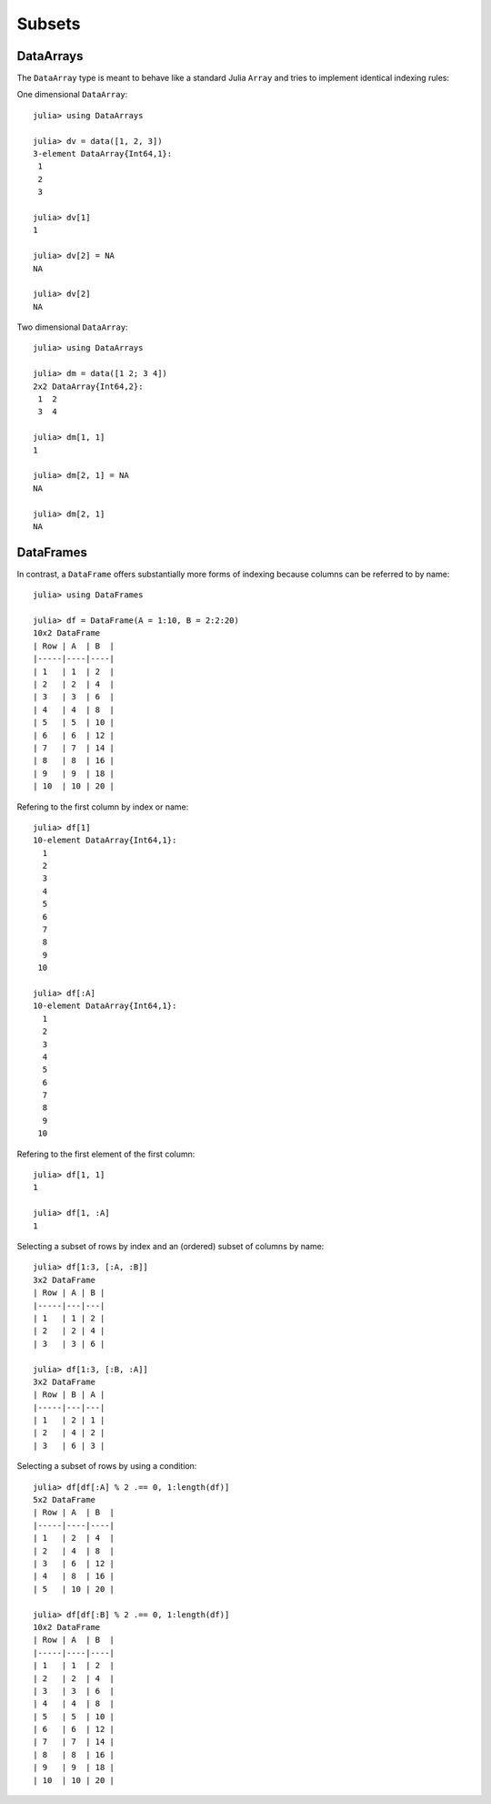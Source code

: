 Subsets
=======

DataArrays
~~~~~~~~~~

The ``DataArray`` type is meant to behave like a standard Julia ``Array`` and
tries to implement identical indexing rules:

One dimensional ``DataArray``::

  julia> using DataArrays

  julia> dv = data([1, 2, 3])
  3-element DataArray{Int64,1}:
   1
   2
   3

  julia> dv[1]
  1

  julia> dv[2] = NA
  NA

  julia> dv[2]
  NA


Two dimensional ``DataArray``::

  julia> using DataArrays

  julia> dm = data([1 2; 3 4])
  2x2 DataArray{Int64,2}:
   1  2
   3  4

  julia> dm[1, 1]
  1

  julia> dm[2, 1] = NA
  NA

  julia> dm[2, 1]
  NA

DataFrames
~~~~~~~~~~

In contrast, a ``DataFrame`` offers substantially more forms of indexing
because columns can be referred to by name::

  julia> using DataFrames

  julia> df = DataFrame(A = 1:10, B = 2:2:20)
  10x2 DataFrame
  | Row | A  | B  |
  |-----|----|----|
  | 1   | 1  | 2  |
  | 2   | 2  | 4  |
  | 3   | 3  | 6  |
  | 4   | 4  | 8  |
  | 5   | 5  | 10 |
  | 6   | 6  | 12 |
  | 7   | 7  | 14 |
  | 8   | 8  | 16 |
  | 9   | 9  | 18 |
  | 10  | 10 | 20 |

Refering to the first column by index or name::

  julia> df[1]
  10-element DataArray{Int64,1}:
    1
    2
    3
    4
    5
    6
    7
    8
    9
   10

  julia> df[:A]
  10-element DataArray{Int64,1}:
    1
    2
    3
    4
    5
    6
    7
    8
    9
   10

Refering to the first element of the first column::

  julia> df[1, 1]
  1

  julia> df[1, :A]
  1


Selecting a subset of rows by index and an (ordered) subset of columns by name::

  julia> df[1:3, [:A, :B]]
  3x2 DataFrame
  | Row | A | B |
  |-----|---|---|
  | 1   | 1 | 2 |
  | 2   | 2 | 4 |
  | 3   | 3 | 6 |

  julia> df[1:3, [:B, :A]]
  3x2 DataFrame
  | Row | B | A |
  |-----|---|---|
  | 1   | 2 | 1 |
  | 2   | 4 | 2 |
  | 3   | 6 | 3 |

Selecting a subset of rows by using a condition::

  julia> df[df[:A] % 2 .== 0, 1:length(df)]
  5x2 DataFrame
  | Row | A  | B  |
  |-----|----|----|
  | 1   | 2  | 4  |
  | 2   | 4  | 8  |
  | 3   | 6  | 12 |
  | 4   | 8  | 16 |
  | 5   | 10 | 20 |

  julia> df[df[:B] % 2 .== 0, 1:length(df)]
  10x2 DataFrame
  | Row | A  | B  |
  |-----|----|----|
  | 1   | 1  | 2  |
  | 2   | 2  | 4  |
  | 3   | 3  | 6  |
  | 4   | 4  | 8  |
  | 5   | 5  | 10 |
  | 6   | 6  | 12 |
  | 7   | 7  | 14 |
  | 8   | 8  | 16 |
  | 9   | 9  | 18 |
  | 10  | 10 | 20 |
